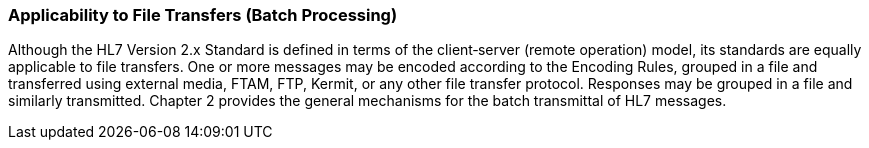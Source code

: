 === Applicability to File Transfers (Batch Processing)
[v291_section="1.7.4"]

Although the HL7 Version 2.x Standard is defined in terms of the client‑server (remote operation) model, its standards are equally applicable to file transfers. One or more messages may be encoded according to the Encoding Rules, grouped in a file and transferred using external media, FTAM, FTP, Kermit, or any other file transfer protocol. Responses may be grouped in a file and similarly transmitted. Chapter 2 provides the general mechanisms for the batch transmittal of HL7 messages.

